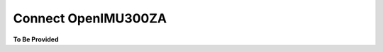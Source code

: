 Connect OpenIMU300ZA
====================

.. contents:: Contents
    :local:




**To Be Provided**
    